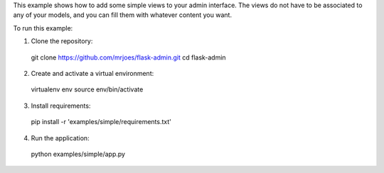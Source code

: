 This example shows how to add some simple views to your admin interface.
The views do not have to be associated to any of your models, and you can fill them with whatever content you want.

To run this example:

1. Clone the repository::

  git clone https://github.com/mrjoes/flask-admin.git
  cd flask-admin

2. Create and activate a virtual environment::

  virtualenv env
  source env/bin/activate

3. Install requirements::

  pip install -r 'examples/simple/requirements.txt'

4. Run the application::

  python examples/simple/app.py
